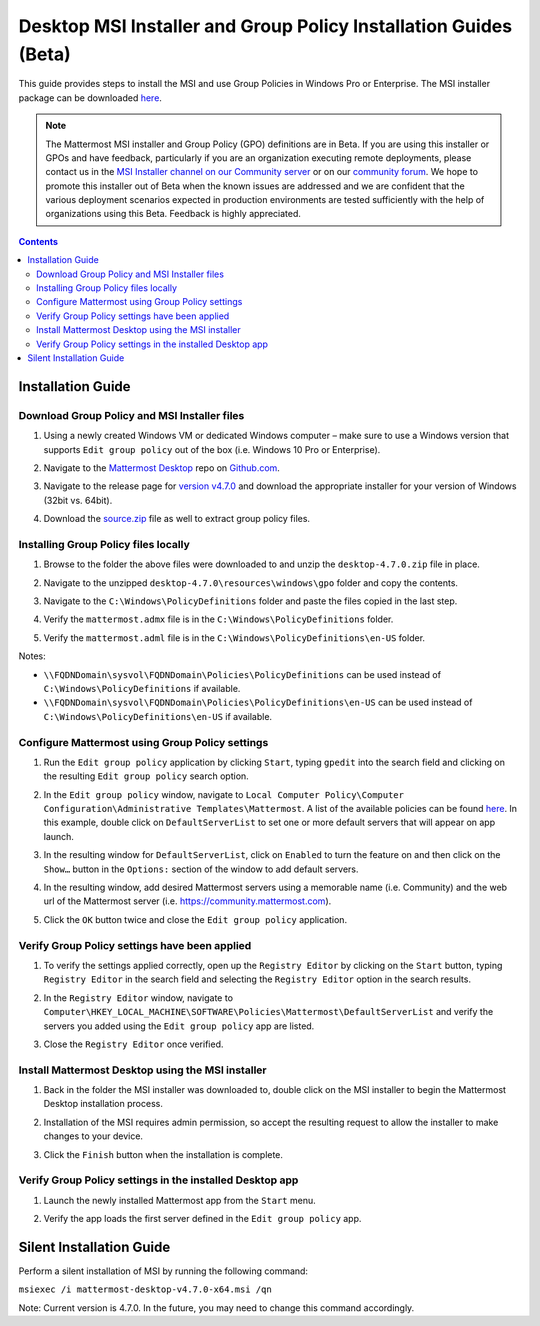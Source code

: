 .. _desktop-msi-gpo:

Desktop MSI Installer and Group Policy Installation Guides (Beta) 
==================================================================

This guide provides steps to install the MSI and use Group Policies in Windows Pro or Enterprise. The MSI installer package can be downloaded `here <https://github.com/mattermost/desktop/releases/tag/v4.7.0>`_. 

.. note::
    The Mattermost MSI installer and Group Policy (GPO) definitions are in Beta. If you are using this installer or GPOs and have feedback, particularly if you are an organization executing remote deployments, please contact us in the `MSI Installer channel on our Community server <https://community.mattermost.com/core/channels/msi-installer>`_ or on our `community forum <https://forum.mattermost.org/>`_. We hope to promote this installer out of Beta when the known issues are addressed and we are confident that the various deployment scenarios expected in production environments are tested sufficiently with the help of organizations using this Beta. Feedback is highly appreciated.

.. contents::
    :backlinks: top

Installation Guide
-------------------

Download Group Policy and MSI Installer files
~~~~~~~~~~~~~~~~~~~~~~~~~~~~~~~~~~~~~~~~~~~~~

1. Using a newly created Windows VM or dedicated Windows computer – make sure to use a Windows version that supports ``Edit group policy`` out of the box (i.e. Windows 10 Pro or Enterprise).

   .. image:: ../images/desktop/msi_gpo/msi_gpo_installation_test_00001.png

2. Navigate to the `Mattermost Desktop <https://github.com/mattermost/desktop>`__ repo on `Github.com <https://github.com/>`__.

   .. image:: ../images/desktop/msi_gpo/msi_gpo_installation_test_00002.png

3. Navigate to the release page for `version v4.7.0 <https://github.com/mattermost/desktop/releases/tag/v4.7.0>`__ and download the appropriate installer for your version of Windows (32bit vs. 64bit).

4. Download the `source.zip <https://github.com/mattermost/desktop/archive/v4.7.0.zip>`__ file as well to extract group policy files.

   .. image:: ../images/desktop/msi_gpo/msi_gpo_installation_test_00003.png

Installing Group Policy files locally
~~~~~~~~~~~~~~~~~~~~~~~~~~~~~~~~~~~~~

1. Browse to the folder the above files were downloaded to and unzip the ``desktop-4.7.0.zip`` file in place.

   .. image:: ../images/desktop/msi_gpo/msi_gpo_installation_test_00004.png

2. Navigate to the unzipped ``desktop-4.7.0\resources\windows\gpo`` folder and copy the contents.

   .. image:: ../images/desktop/msi_gpo/msi_gpo_installation_test_00005.png

3. Navigate to the ``C:\Windows\PolicyDefinitions`` folder and paste the files copied in the last step. 

   .. image:: ../images/desktop/msi_gpo/msi_gpo_installation_test_00006.png

4. Verify the ``mattermost.admx`` file is in the ``C:\Windows\PolicyDefinitions`` folder.

   .. image:: ../images/desktop/msi_gpo/msi_gpo_installation_test_00007.png

5. Verify the ``mattermost.adml`` file is in the ``C:\Windows\PolicyDefinitions\en-US`` folder.

   .. image:: ../images/desktop/msi_gpo/msi_gpo_installation_test_00008.png

Notes:

* ``\\FQDNDomain\sysvol\FQDNDomain\Policies\PolicyDefinitions`` can be used instead of ``C:\Windows\PolicyDefinitions`` if available.
* ``\\FQDNDomain\sysvol\FQDNDomain\Policies\PolicyDefinitions\en-US`` can be used instead of ``C:\Windows\PolicyDefinitions\en-US`` if available.

Configure Mattermost using Group Policy settings
~~~~~~~~~~~~~~~~~~~~~~~~~~~~~~~~~~~~~~~~~~~~~~~~

1. Run the ``Edit group policy`` application by clicking ``Start``, typing ``gpedit`` into the search field and clicking on the resulting ``Edit group policy`` search option.

   .. image:: ../images/desktop/msi_gpo/msi_gpo_installation_test_00009.png

2. In the ``Edit group policy`` window, navigate to ``Local Computer Policy\Computer Configuration\Administrative Templates\Mattermost``. A list of the available policies can be found `here <https://docs.mattermost.com/install/desktop.html#group-policies-gpo-and-msi-installer-support-alpha>`_. In this example, double click on ``DefaultServerList`` to set one or more default servers that will appear on app launch. 

   .. image:: ../images/desktop/msi_gpo/msi_gpo_installation_test_00010.png

3. In the resulting window for ``DefaultServerList``, click on ``Enabled`` to turn the feature on and then click on the ``Show…`` button in the ``Options:`` section of the window to add default servers.

   .. image:: ../images/desktop/msi_gpo/msi_gpo_installation_test_00011.png

4. In the resulting window, add desired Mattermost servers using a memorable name (i.e. Community) and the web url of the Mattermost server (i.e. https://community.mattermost.com).

5. Click the ``OK`` button twice and close the ``Edit group policy`` application.

   .. image:: ../images/desktop/msi_gpo/msi_gpo_installation_test_00012.png

Verify Group Policy settings have been applied
~~~~~~~~~~~~~~~~~~~~~~~~~~~~~~~~~~~~~~~~~~~~~~

1. To verify the settings applied correctly, open up the ``Registry Editor`` by clicking on the ``Start`` button, typing ``Registry Editor`` in the search field and selecting the ``Registry Editor`` option in the search results.

   .. image:: ../images/desktop/msi_gpo/msi_gpo_installation_test_00013.png

2. In the ``Registry Editor`` window, navigate to ``Computer\HKEY_LOCAL_MACHINE\SOFTWARE\Policies\Mattermost\DefaultServerList`` and verify the servers you added using the ``Edit group policy`` app are listed.

3. Close the ``Registry Editor`` once verified.

   .. image:: ../images/desktop/msi_gpo/msi_gpo_installation_test_00014.png

Install Mattermost Desktop using the MSI installer
~~~~~~~~~~~~~~~~~~~~~~~~~~~~~~~~~~~~~~~~~~~~~~~~~~

1. Back in the folder the MSI installer was downloaded to, double click on the MSI installer to begin the Mattermost Desktop installation process.

   .. image:: ../images/desktop/msi_gpo/msi_gpo_installation_test_00015.png

2. Installation of the MSI requires admin permission, so accept the resulting request to allow the installer to make changes to your device.

   .. image:: ../images/desktop/msi_gpo/msi_gpo_installation_test_00016.png

3. Click the ``Finish`` button when the installation is complete.

   .. image:: ../images/desktop/msi_gpo/msi_gpo_installation_test_00017.png

Verify Group Policy settings in the installed Desktop app
~~~~~~~~~~~~~~~~~~~~~~~~~~~~~~~~~~~~~~~~~~~~~~~~~~~~~~~~~

1. Launch the newly installed Mattermost app from the ``Start`` menu.

2. Verify the app loads the first server defined in the ``Edit group policy`` app.

   .. image:: ../images/desktop/msi_gpo/msi_gpo_installation_test_00018.png

Silent Installation Guide
--------------------------------------------

Perform a silent installation of MSI by running the following command:

``msiexec /i mattermost-desktop-v4.7.0-x64.msi /qn``

Note: Current version is 4.7.0. In the future, you may need to change this command accordingly.
